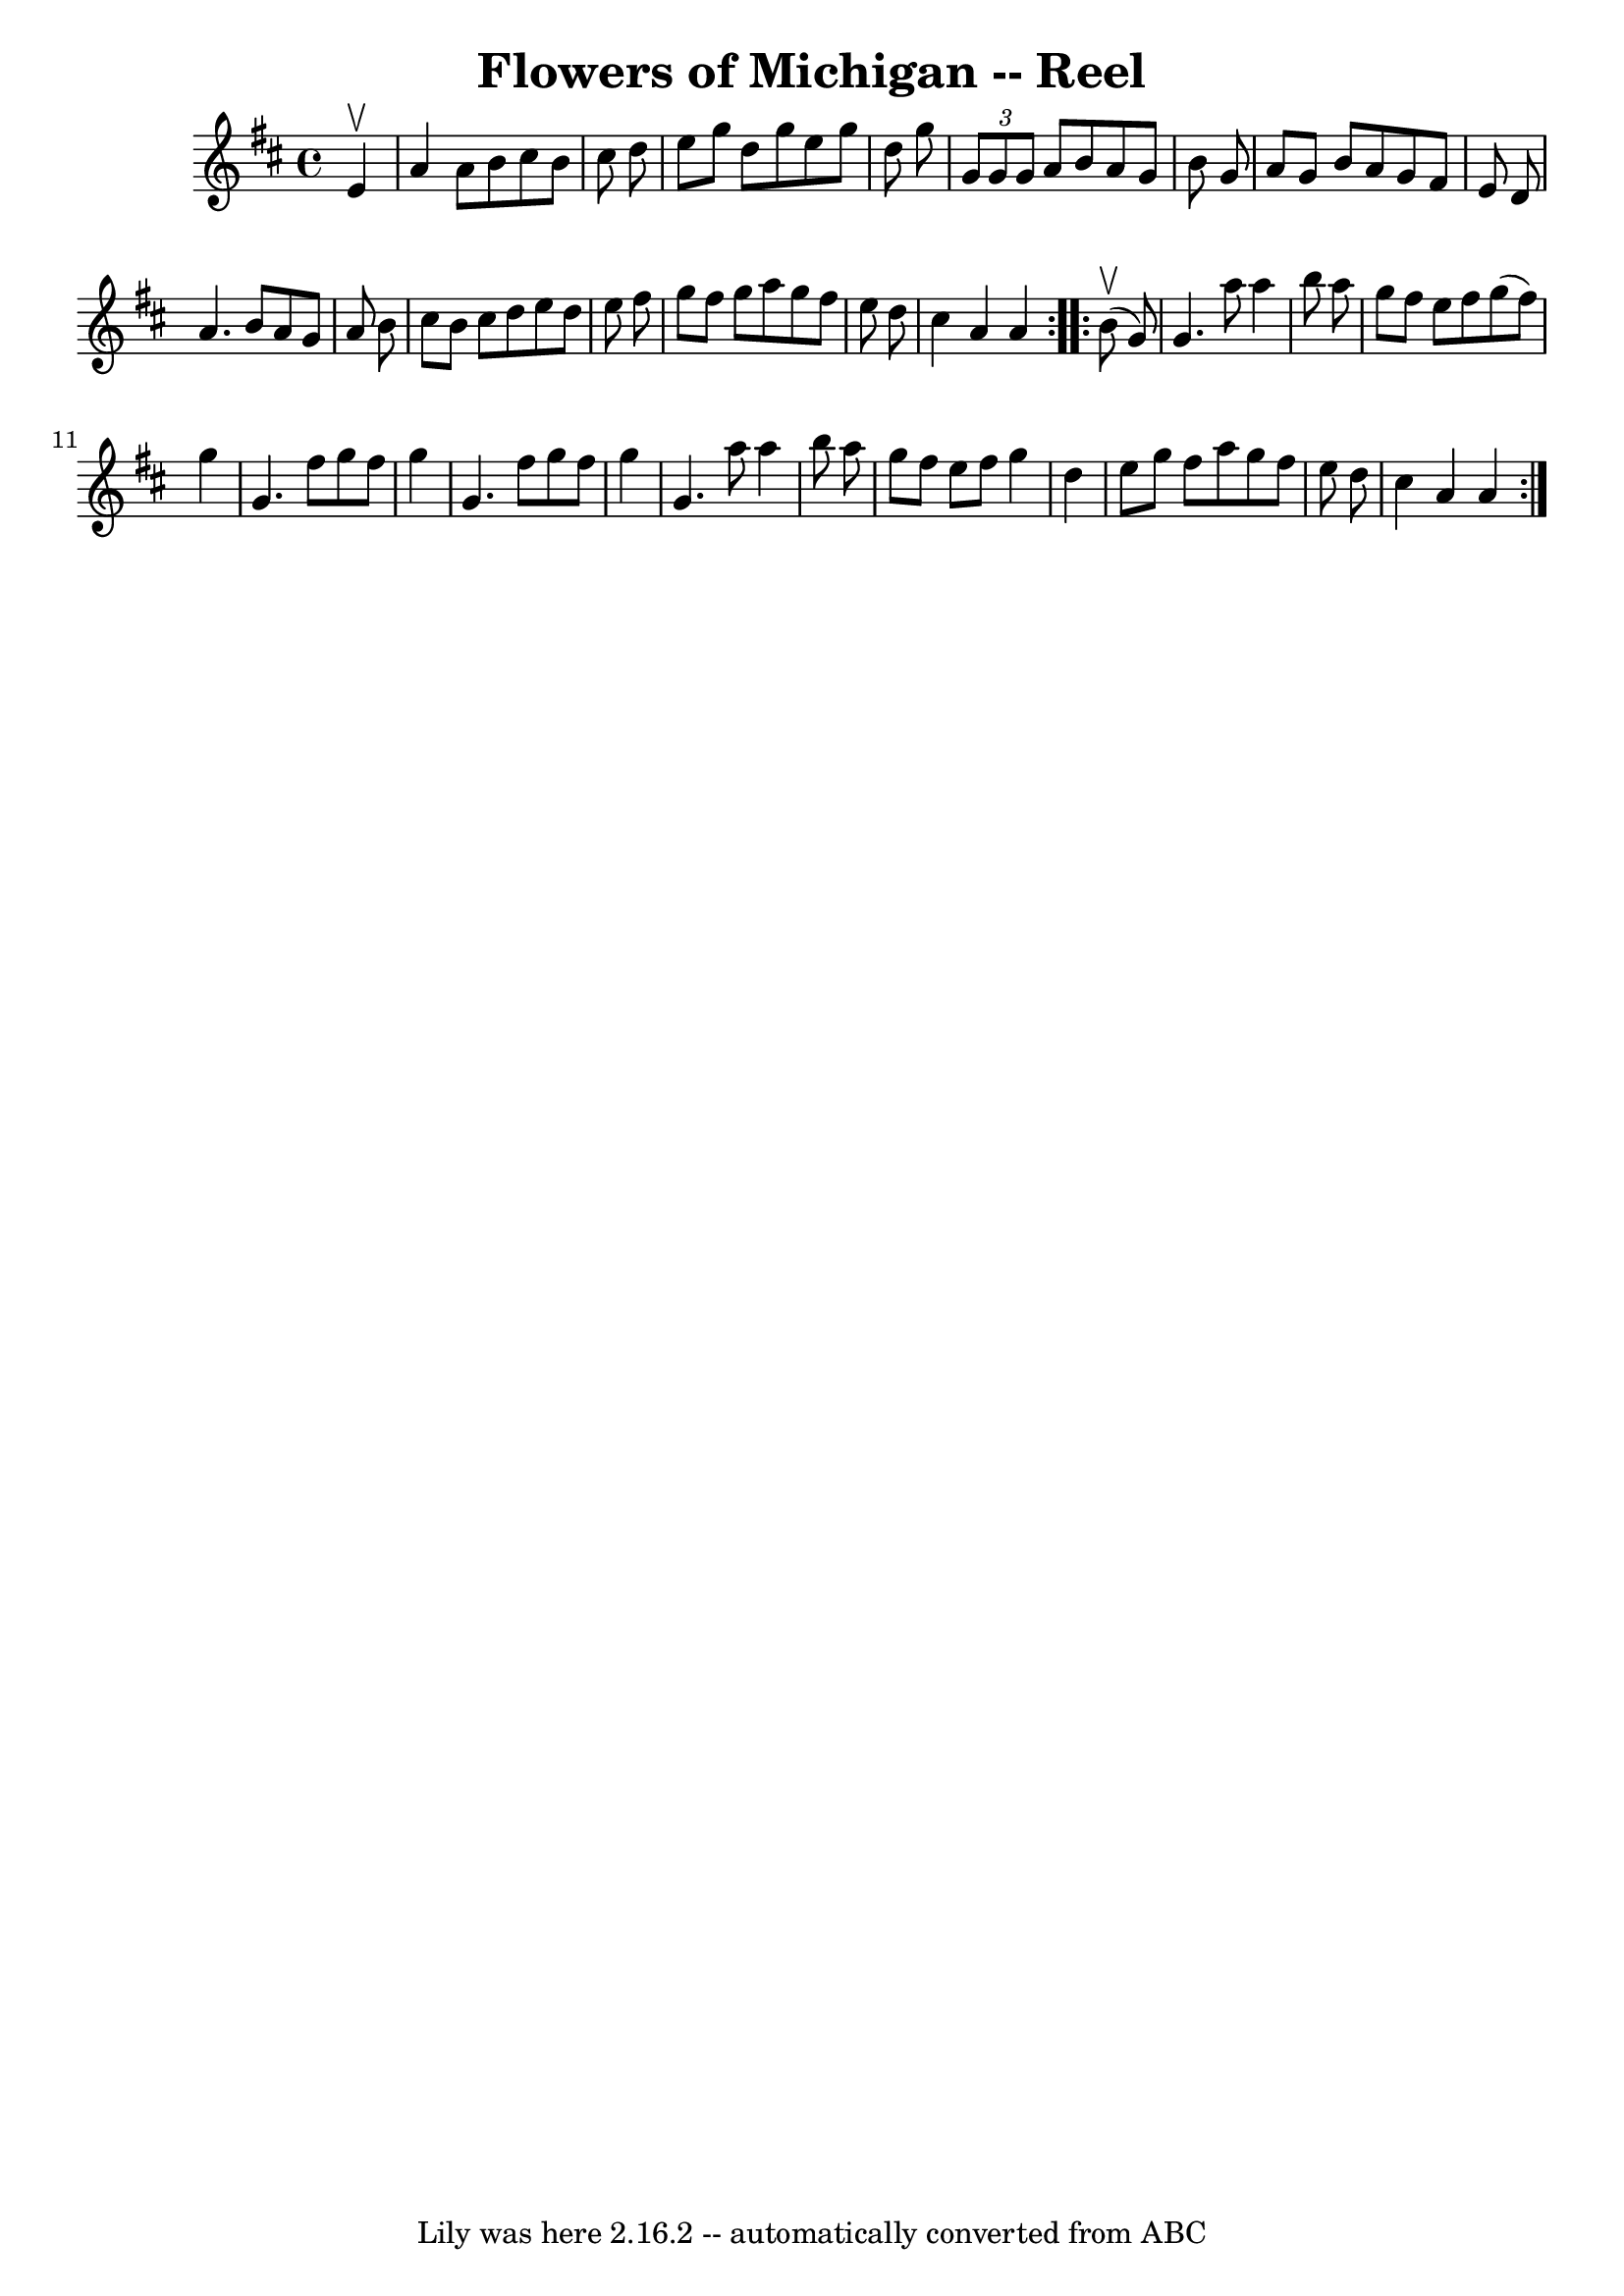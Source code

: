 \version "2.7.40"
\header {
	book = "Ryan's Mammoth Collection"
	crossRefNumber = "1"
	footnotes = "\\\\390"
	tagline = "Lily was here 2.16.2 -- automatically converted from ABC"
	title = "Flowers of Michigan -- Reel"
}
voicedefault =  {
\set Score.defaultBarType = "empty"

\repeat volta 2 {
\time 4/4 \key a \mixolydian   e'4 ^\upbow \bar "|"     a'4    a'8    b'8    
cis''8    b'8    cis''8    d''8    \bar "|"   e''8    g''8    d''8    g''8    
e''8    g''8    d''8    g''8    \bar "|"   \times 2/3 {   g'8    g'8    g'8  }  
 a'8    b'8    a'8    g'8    b'8    g'8    \bar "|"   a'8    g'8    b'8    a'8  
  g'8    fis'8    e'8    d'8    \bar "|"     a'4.    b'8    a'8    g'8    a'8   
 b'8    \bar "|"   cis''8    b'8    cis''8    d''8    e''8    d''8    e''8    
fis''8    \bar "|"   g''8    fis''8    g''8    a''8    g''8    fis''8    e''8   
 d''8    \bar "|"   cis''4    a'4    a'4  }     \repeat volta 2 {   b'8 
^\upbow(   g'8  -) \bar "|"     g'4.    a''8    a''4    b''8    a''8    
\bar "|"   g''8    fis''8    e''8    fis''8    g''8 (   fis''8  -)   g''4    
\bar "|"   g'4.    fis''8    g''8    fis''8    g''4    \bar "|"   g'4.    
fis''8    g''8    fis''8    g''4    \bar "|"     g'4.    a''8    a''4    b''8   
 a''8    \bar "|"   g''8    fis''8    e''8    fis''8    g''4    d''4    
\bar "|"   e''8    g''8    fis''8    a''8    g''8    fis''8    e''8    d''8    
\bar "|"   cis''4    a'4    a'4  }   
}

\score{
    <<

	\context Staff="default"
	{
	    \voicedefault 
	}

    >>
	\layout {
	}
	\midi {}
}
